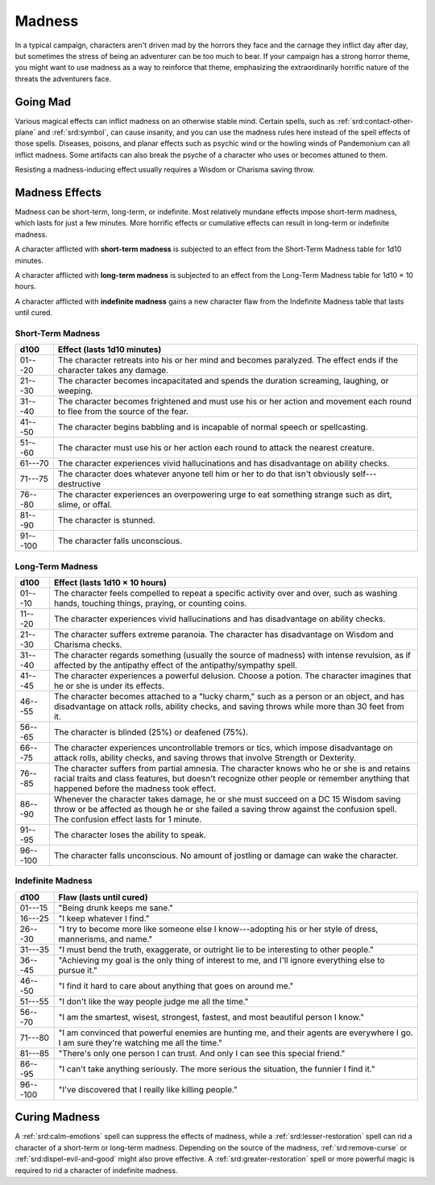 
.. _srd:madness:

Madness
-------

In a typical campaign, characters aren't driven mad by the horrors they
face and the carnage they inflict day after day, but sometimes the
stress of being an adventurer can be too much to bear. If your campaign
has a strong horror theme, you might want to use madness as a way to
reinforce that theme, emphasizing the extraordinarily horrific nature of
the threats the adventurers face.

Going Mad
~~~~~~~~~

Various magical effects can inflict madness on an otherwise stable mind.
Certain spells, such as :ref:`srd:contact-other-plane` and :ref:`srd:symbol`, can cause
insanity, and you can use the madness rules here instead of the spell
effects of those spells. Diseases, poisons, and planar effects such
as psychic wind or the howling winds of Pandemonium can all inflict
madness. Some artifacts can also break the psyche of a character who
uses or becomes attuned to them.

Resisting a madness-inducing effect usually requires a Wisdom or
Charisma saving throw.

Madness Effects
~~~~~~~~~~~~~~~

Madness can be short-term, long-term, or indefinite. Most relatively
mundane effects impose short-term madness, which lasts for just a few
minutes. More horrific effects or cumulative effects can result in
long-term or indefinite madness.

A character afflicted with **short-term madness** is subjected to an
effect from the Short-Term Madness table for 1d10 minutes.

A character afflicted with **long-term madness** is subjected to an
effect from the Long-Term Madness table for 1d10 × 10 hours.

A character afflicted with **indefinite madness** gains a new character
flaw from the Indefinite Madness table that lasts until cured.

Short-Term Madness
^^^^^^^^^^^^^^^^^^^

+------------+-----------------------------------------------------------------------------------------------------------------------------------+
| d100       | Effect (lasts 1d10 minutes)                                                                                                       |
+============+===================================================================================================================================+
| 01---20    |    The character retreats into his or her mind and becomes paralyzed. The effect ends if the character takes any damage.          |
+------------+-----------------------------------------------------------------------------------------------------------------------------------+
| 21---30    |    The character becomes incapacitated and spends the duration screaming, laughing, or weeping.                                   |
+------------+-----------------------------------------------------------------------------------------------------------------------------------+
| 31---40    |    The character becomes frightened and must use his or her action and movement each round to flee from the source of the fear.   |
+------------+-----------------------------------------------------------------------------------------------------------------------------------+
| 41---50    |    The character begins babbling and is incapable of normal speech or spellcasting.                                               |
+------------+-----------------------------------------------------------------------------------------------------------------------------------+
| 51---60    |    The character must use his or her action each round to attack the nearest creature.                                            |
+------------+-----------------------------------------------------------------------------------------------------------------------------------+
| 61---70    |    The character experiences vivid hallucinations and has disadvantage on ability checks.                                         |
+------------+-----------------------------------------------------------------------------------------------------------------------------------+
| 71---75    |    The character does whatever anyone tell him or her to do that isn't obviously self---destructive                               |
+------------+-----------------------------------------------------------------------------------------------------------------------------------+
| 76---80    |    The character experiences an overpowering urge to eat something strange such as dirt, slime, or offal.                         |
+------------+-----------------------------------------------------------------------------------------------------------------------------------+
| 81---90    |    The character is stunned.                                                                                                      |
+------------+-----------------------------------------------------------------------------------------------------------------------------------+
| 91---100   |    The character falls unconscious.                                                                                               |
+------------+-----------------------------------------------------------------------------------------------------------------------------------+

Long-Term Madness
^^^^^^^^^^^^^^^^^^

+------------+-------------------------------------------------------------------------------------------------------------------------------------------------------------------------------------------------------------------------------------------+
| d100       | Effect (lasts 1d10 × 10 hours)                                                                                                                                                                                                            |
+============+===========================================================================================================================================================================================================================================+
| 01---10    | The character feels compelled to repeat a specific activity over and over, such as washing hands, touching things, praying, or counting coins.                                                                                            |
+------------+-------------------------------------------------------------------------------------------------------------------------------------------------------------------------------------------------------------------------------------------+
| 11---20    | The character experiences vivid hallucinations and has disadvantage on ability checks.                                                                                                                                                    |
+------------+-------------------------------------------------------------------------------------------------------------------------------------------------------------------------------------------------------------------------------------------+
| 21---30    | The character suffers extreme paranoia. The character has disadvantage on Wisdom and Charisma checks.                                                                                                                                     |
+------------+-------------------------------------------------------------------------------------------------------------------------------------------------------------------------------------------------------------------------------------------+
| 31---40    | The character regards something (usually the source of madness) with intense revulsion, as if affected by the antipathy effect of the antipathy/sympathy spell.                                                                           |
+------------+-------------------------------------------------------------------------------------------------------------------------------------------------------------------------------------------------------------------------------------------+
| 41---45    | The character experiences a powerful delusion. Choose a potion. The character imagines that he or she is under its effects.                                                                                                               |
+------------+-------------------------------------------------------------------------------------------------------------------------------------------------------------------------------------------------------------------------------------------+
| 46---55    | The character becomes attached to a "lucky charm," such as a person or an object, and has disadvantage on attack rolls, ability checks, and saving throws while more than 30 feet from it.                                                |
+------------+-------------------------------------------------------------------------------------------------------------------------------------------------------------------------------------------------------------------------------------------+
| 56---65    | The character is blinded (25%) or deafened (75%).                                                                                                                                                                                         |
+------------+-------------------------------------------------------------------------------------------------------------------------------------------------------------------------------------------------------------------------------------------+
| 66---75    | The character experiences uncontrollable tremors or tics, which impose disadvantage on attack rolls, ability checks, and saving throws that involve Strength or Dexterity.                                                                |
+------------+-------------------------------------------------------------------------------------------------------------------------------------------------------------------------------------------------------------------------------------------+
| 76---85    | The character suffers from partial amnesia. The character knows who he or she is and retains racial traits and class features, but doesn't recognize other people or remember anything that happened before the madness took effect.      |
+------------+-------------------------------------------------------------------------------------------------------------------------------------------------------------------------------------------------------------------------------------------+
| 86---90    | Whenever the character takes damage, he or she must succeed on a DC 15 Wisdom saving throw or be affected as though he or she failed a saving throw against the confusion spell. The confusion effect lasts for 1 minute.                 |
+------------+-------------------------------------------------------------------------------------------------------------------------------------------------------------------------------------------------------------------------------------------+
| 91---95    | The character loses the ability to speak.                                                                                                                                                                                                 |
+------------+-------------------------------------------------------------------------------------------------------------------------------------------------------------------------------------------------------------------------------------------+
| 96---100   | The character falls unconscious. No amount of jostling or damage can wake the character.                                                                                                                                                  |
+------------+-------------------------------------------------------------------------------------------------------------------------------------------------------------------------------------------------------------------------------------------+

Indefinite Madness
^^^^^^^^^^^^^^^^^^

+--------------+-----------------------------------------------------------------------------------------------------------------------------------------------+
| d100         | Flaw (lasts until cured)                                                                                                                      |
+==============+===============================================================================================================================================+
| 01---15      | "Being drunk keeps me sane."                                                                                                                  |
+--------------+-----------------------------------------------------------------------------------------------------------------------------------------------+
| 16---25      | "I keep whatever I find."                                                                                                                     |
+--------------+-----------------------------------------------------------------------------------------------------------------------------------------------+
| 26---30      | "I try to become more like someone else I know---adopting his or her style of dress, mannerisms, and name."                                   |
+--------------+-----------------------------------------------------------------------------------------------------------------------------------------------+
| 31---35      | "I must bend the truth, exaggerate, or outright lie to be interesting to other people."                                                       |
+--------------+-----------------------------------------------------------------------------------------------------------------------------------------------+
| 36---45      | "Achieving my goal is the only thing of interest to me, and I'll ignore everything else to pursue it."                                        |
+--------------+-----------------------------------------------------------------------------------------------------------------------------------------------+
| 46---50      | "I find it hard to care about anything that goes on around me."                                                                               |
+--------------+-----------------------------------------------------------------------------------------------------------------------------------------------+
| 51---55      | "I don't like the way people judge me all the time."                                                                                          |
+--------------+-----------------------------------------------------------------------------------------------------------------------------------------------+
| 56---70      | "I am the smartest, wisest, strongest, fastest, and most beautiful person I know."                                                            |
+--------------+-----------------------------------------------------------------------------------------------------------------------------------------------+
| 71---80      | "I am convinced that powerful enemies are hunting me, and their agents are everywhere I go. I am sure they're watching me all the time."      |
+--------------+-----------------------------------------------------------------------------------------------------------------------------------------------+
| 81---85      | "There's only one person I can trust. And only I can see this special friend."                                                                |
+--------------+-----------------------------------------------------------------------------------------------------------------------------------------------+
| 86---95      | "I can't take anything seriously. The more serious the situation, the funnier I find it."                                                     |
+--------------+-----------------------------------------------------------------------------------------------------------------------------------------------+
| 96---100     | "I've discovered that I really like killing people."                                                                                          |
+--------------+-----------------------------------------------------------------------------------------------------------------------------------------------+

Curing Madness
~~~~~~~~~~~~~~

A :ref:`srd:calm-emotions` spell can suppress the effects of madness, while a
:ref:`srd:lesser-restoration` spell can rid a character of a short-term or
long-term madness. Depending on the source of the madness, :ref:`srd:remove-curse` or :ref:`srd:dispel-evil-and-good` might also prove effective. A :ref:`srd:greater-restoration` spell or more powerful magic is required to rid a character
of indefinite madness.
